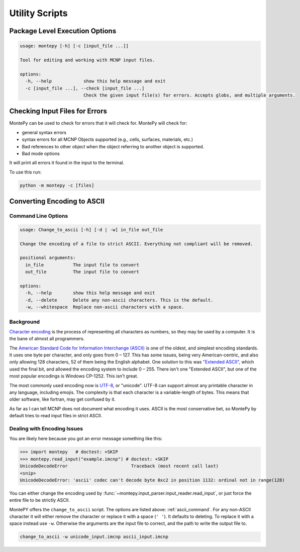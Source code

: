 Utility Scripts
===============

Package Level Execution Options
-------------------------------
.. code-block:: console

        usage: montepy [-h] [-c [input_file ...]]

        Tool for editing and working with MCNP input files.

        options:
          -h, --help            show this help message and exit
          -c [input_file ...], --check [input_file ...]
                                Check the given input file(s) for errors. Accepts globs, and multiple arguments.

Checking Input Files for Errors
-------------------------------
MontePy can be used to check for errors that it will check for.
MontePy will check for:

* general syntax errors
* syntax errors for all MCNP Objects supported (e.g., cells, surfaces, materials, etc.)
* Bad references to other object when the object referring to another object is supported.
* Bad mode options

It will print all errors it found in the input to the terminal.

To use this run:

.. code-block:: console

   python -m montepy -c [files]

.. _convert_ascii:

Converting Encoding to ASCII
----------------------------

.. _ascii_command:

Command Line Options
++++++++++++++++++++
.. code-block:: console

        usage: Change_to_ascii [-h] [-d | -w] in_file out_file

        Change the encoding of a file to strict ASCII. Everything not compliant will be removed.

        positional arguments:
          in_file           The input file to convert
          out_file          The input file to convert

        options:
          -h, --help        show this help message and exit
          -d, --delete      Delete any non-ascii characters. This is the default.
          -w, --whitespace  Replace non-ascii characters with a space.


.. _encoding_background:

Background
++++++++++
`Character encoding <https://en.wikipedia.org/wiki/Character_encoding>`_ is the process of representing all characters as numbers,
so they may be used by a computer.
It is the bane of almost all programmers.

The `American Standard Code for Information Interchange (ASCII) <https://en.wikipedia.org/wiki/ASCII>`_ is one of the oldest,
and simplest encoding standards.
It uses one byte per character, 
and only goes from 0 – 127.
This has some issues, being very American-centric,
and also only allowing 128 characters, 
52 of them being the English alphabet.
One solution to this was `"Extended ASCII" <https://en.wikipedia.org/wiki/Extended_ASCII>`_,
which used the final bit, and allowed the encoding system
to include 0 – 255.
There isn't one "Extended ASCII",
but one of the most popular encodings is Windows CP-1252.
This isn't great.

The most commonly used encoding now is `UTF-8 <https://en.wikipedia.org/wiki/UTF-8>`_, or "unicode".
UTF-8 can support almost any printable character in any language, including emojis.
The complexity is that each character is a variable-length of bytes.
This means that older software, like fortran, may get confused by it.

As far as I can tell MCNP does not document what encoding it uses.
ASCII is the most conservative bet, 
so MontePy by default tries to read input files in strict ASCII.

Dealing with Encoding Issues
++++++++++++++++++++++++++++

You are likely here because you got an error message something like this:

>>> import montepy   # doctest: +SKIP
>>> montepy.read_input("example.imcnp") # doctest: +SKIP
UnicodeDecodeError                        Traceback (most recent call last)
<snip>
UnicodeDecodeError: 'ascii' codec can't decode byte 0xc2 in position 1132: ordinal not in range(128)

You can either change the encoding used by :func:`~montepy.input_parser.input_reader.read_input`,
or just force the entire file to be strictly ASCII.

MontePY offers the ``change_to_ascii`` script. 
The options are listed above: :ref:`ascii_command`.
For any non-ASCII character it will either remove
the character or replace it with a space (``' '``).
It defaults to deleting.
To replace it with a space instead use ``-w``. 
Otherwise the arguments are the input file to correct,
and the path to write the output file to.

.. code-block:: console

   change_to_ascii -w unicode_input.imcnp ascii_input.imcnp
